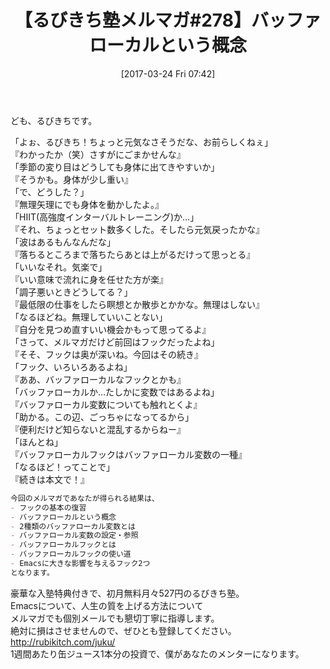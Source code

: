 #+BLOG: rubikitch
#+POSTID: 2088
#+DATE: [2017-03-24 Fri 07:42]
#+PERMALINK: melmag278
#+OPTIONS: toc:nil num:nil todo:nil pri:nil tags:nil ^:nil \n:t -:nil tex:nil ':nil
#+ISPAGE: nil
# (progn (erase-buffer)(find-file-hook--org2blog/wp-mode))
#+BLOG: rubikitch
#+CATEGORY: るびきち塾メルマガ
#+DESCRIPTION: るびきち塾メルマガ『Emacsの鬼るびきちのココだけの話#278』の予告
#+TITLE: 【るびきち塾メルマガ#278】バッファローカルという概念
#+begin: org2blog-tags
# content-length: 1028

#+end:
ども、るびきちです。

「よぉ、るびきち！ちょっと元気なさそうだな、お前らしくねぇ」
『わかったか（笑）さすがにごまかせんな』
「季節の変り目はどうしても身体に出てきやすいか」
『そうかも。身体が少し重い』
「で、どうした？」
『無理矢理にでも身体を動かしたよ。』
「HIIT(高強度インターバルトレーニング)か…」
『それ、ちょっとセット数多くした。そしたら元気戻ったかな』
「波はあるもんなんだな」
『落ちるところまで落ちたらあとは上がるだけって思っとる』
「いいなそれ。気楽で」
『いい意味で流れに身を任せた方が楽』
「調子悪いときどうしてる？」
『最低限の仕事をしたら瞑想とか散歩とかかな。無理はしない』
「なるほどね。無理していいことない」
『自分を見つめ直すいい機会かもって思ってるよ』
「さって、メルマガだけど前回はフックだったよね」
『そそ、フックは奥が深いね。今回はその続き』
「フック、いろいろあるよね」
『ああ、バッファローカルなフックとかも』
「バッファローカルか…たしかに変数ではあるよね」
『バッファローカル変数についても触れとくよ』
「助かる。この辺、ごっちゃになってるから」
『便利だけど知らないと混乱するからねー』
「ほんとね」
『バッファローカルフックはバッファローカル変数の一種』
「なるほど！ってことで」
『続きは本文で！』

# (wop)
#+BEGIN_SRC org
今回のメルマガであなたが得られる結果は、
- フックの基本の復習
- バッファローカルという概念
- 2種類のバッファローカル変数とは
- バッファローカル変数の設定・参照
- バッファローカルフックとは
- バッファローカルフックの使い道
- Emacsに大きな影響を与えるフック2つ
となります。
#+END_SRC

# footer
豪華な入塾特典付きで、初月無料月々527円のるびきち塾。
Emacsについて、人生の質を上げる方法について
メルマガでも個別メールでも懇切丁寧に指導します。
絶対に損はさせませんので、ぜひとも登録してください。
http://rubikitch.com/juku/
1週間あたり缶ジュース1本分の投資で、僕があなたのメンターになります。

# (progn (forward-line 1)(shell-command "screenshot-time.rb org_template" t))

